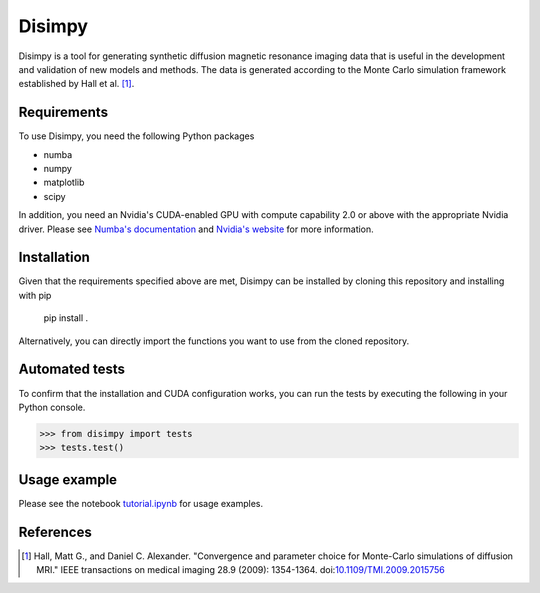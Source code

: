 *******
Disimpy
*******

Disimpy is a tool for generating synthetic diffusion magnetic resonance imaging
data that is useful in the development and validation of new models and methods.
The data is generated according to the Monte Carlo simulation framework
established by Hall et al. [1]_.

Requirements
============

To use Disimpy, you need the following Python packages

- numba
- numpy
- matplotlib
- scipy

In addition, you need an Nvidia's CUDA-enabled GPU with compute capability 2.0
or above with the appropriate Nvidia driver. Please see `Numba's documentation
<https://numba.pydata.org/numba-doc/dev/cuda/overview.html>`_ and `Nvidia's
website <https://developer.nvidia.com/cuda-toolkit>`_ for more information.

Installation
============

Given that the requirements specified above are met, Disimpy can be installed by
cloning this repository and installing with pip

    pip install .

Alternatively, you can directly import the functions you want to use from the
cloned repository.

Automated tests
===============

To confirm that the installation and CUDA configuration works, you can run the
tests by executing the following in your Python console.

>>> from disimpy import tests
>>> tests.test()
    
Usage example
=============

Please see the notebook `tutorial.ipynb
<https://github.com/kerkelae/disimpy/blob/master/tutorial.ipynb>`_ for usage
examples.

References
==========

.. [1] Hall, Matt G., and Daniel C. Alexander. "Convergence and parameter choice
       for Monte-Carlo simulations of diffusion MRI." IEEE transactions on
       medical imaging 28.9 (2009): 1354-1364. doi:`10.1109/TMI.2009.2015756
       <https://ieeexplore.ieee.org/document/4797853>`_
